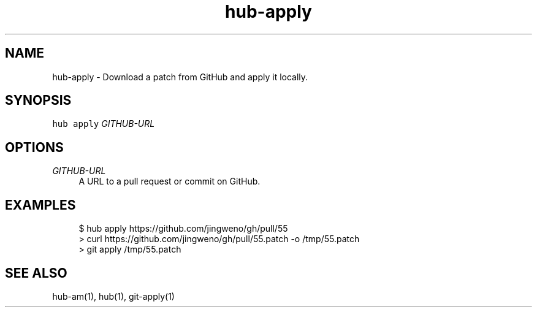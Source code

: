 .TH "hub-apply" "1" "09 Jul 2019" "hub version 2.12.2" "hub manual"
.nh
.ad l
.SH "NAME"
hub\-apply \- Download a patch from GitHub and apply it locally.
.SH "SYNOPSIS"
.P
\fB\fChub apply\fR \fIGITHUB\-URL\fP
.SH "OPTIONS"
.PP
\fIGITHUB\-URL\fP
.RS 4
A URL to a pull request or commit on GitHub.
.RE
.br
.SH "EXAMPLES"
.PP
.RS 4
.nf
$ hub apply https://github.com/jingweno/gh/pull/55
> curl https://github.com/jingweno/gh/pull/55.patch \-o /tmp/55.patch
> git apply /tmp/55.patch
.fi
.RE
.SH "SEE ALSO"
.P
hub\-am(1), hub(1), git\-apply(1)

